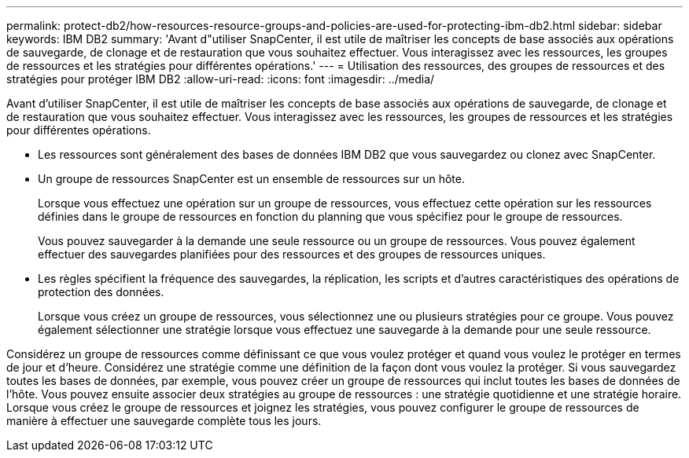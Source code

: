 ---
permalink: protect-db2/how-resources-resource-groups-and-policies-are-used-for-protecting-ibm-db2.html 
sidebar: sidebar 
keywords: IBM DB2 
summary: 'Avant d"utiliser SnapCenter, il est utile de maîtriser les concepts de base associés aux opérations de sauvegarde, de clonage et de restauration que vous souhaitez effectuer. Vous interagissez avec les ressources, les groupes de ressources et les stratégies pour différentes opérations.' 
---
= Utilisation des ressources, des groupes de ressources et des stratégies pour protéger IBM DB2
:allow-uri-read: 
:icons: font
:imagesdir: ../media/


[role="lead"]
Avant d'utiliser SnapCenter, il est utile de maîtriser les concepts de base associés aux opérations de sauvegarde, de clonage et de restauration que vous souhaitez effectuer. Vous interagissez avec les ressources, les groupes de ressources et les stratégies pour différentes opérations.

* Les ressources sont généralement des bases de données IBM DB2 que vous sauvegardez ou clonez avec SnapCenter.
* Un groupe de ressources SnapCenter est un ensemble de ressources sur un hôte.
+
Lorsque vous effectuez une opération sur un groupe de ressources, vous effectuez cette opération sur les ressources définies dans le groupe de ressources en fonction du planning que vous spécifiez pour le groupe de ressources.

+
Vous pouvez sauvegarder à la demande une seule ressource ou un groupe de ressources. Vous pouvez également effectuer des sauvegardes planifiées pour des ressources et des groupes de ressources uniques.

* Les règles spécifient la fréquence des sauvegardes, la réplication, les scripts et d'autres caractéristiques des opérations de protection des données.
+
Lorsque vous créez un groupe de ressources, vous sélectionnez une ou plusieurs stratégies pour ce groupe. Vous pouvez également sélectionner une stratégie lorsque vous effectuez une sauvegarde à la demande pour une seule ressource.



Considérez un groupe de ressources comme définissant ce que vous voulez protéger et quand vous voulez le protéger en termes de jour et d'heure. Considérez une stratégie comme une définition de la façon dont vous voulez la protéger. Si vous sauvegardez toutes les bases de données, par exemple, vous pouvez créer un groupe de ressources qui inclut toutes les bases de données de l'hôte. Vous pouvez ensuite associer deux stratégies au groupe de ressources : une stratégie quotidienne et une stratégie horaire. Lorsque vous créez le groupe de ressources et joignez les stratégies, vous pouvez configurer le groupe de ressources de manière à effectuer une sauvegarde complète tous les jours.
